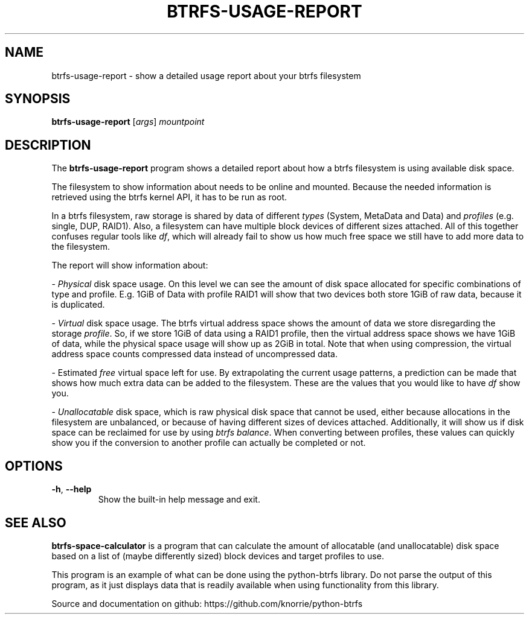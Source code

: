 .TH BTRFS\-USAGE\-REPORT 1 "2018" "" "Btrfs Usage Report"
.nh
.ad l

.SH "NAME"
btrfs\-usage\-report \- show a detailed usage report about your btrfs filesystem

.SH SYNOPSIS
.B btrfs\-usage\-report
[\fIargs\fR]
.IR mountpoint

.SH DESCRIPTION
The \fBbtrfs\-usage\-report\fR program shows a detailed report about how a
btrfs filesystem is using available disk space.

The filesystem to show information about needs to be online and mounted.
Because the needed information is retrieved using the btrfs kernel API, it has
to be run as root.

In a btrfs filesystem, raw storage is shared by data of different \fItypes\fR
(System, MetaData and Data) and \fIprofiles\fR (e.g. single, DUP, RAID1). Also,
a filesystem can have multiple block devices of different sizes attached. All
of this together confuses regular tools like \fIdf\fR, which will already fail
to show us how much free space we still have to add more data to the
filesystem.

The report will show information about:

- \fIPhysical\fR disk space usage. On this level we can see the amount of disk
space allocated for specific combinations of type and profile. E.g. 1GiB of
Data with profile RAID1 will show that two devices both store 1GiB of raw data,
because it is duplicated.

- \fIVirtual\fR disk space usage. The btrfs virtual address space shows the
amount of data we store disregarding the storage \fIprofile\fR. So, if we store
1GiB of data using a RAID1 profile, then the virtual address space shows we
have 1GiB of data, while the physical space usage will show up as 2GiB in
total. Note that when using compression, the virtual address space counts
compressed data instead of uncompressed data.

- Estimated \fIfree\fR virtual space left for use. By extrapolating the current
usage patterns, a prediction can be made that shows how much extra data can be
added to the filesystem. These are the values that you would like to have
\fIdf\fR show you.

- \fIUnallocatable\fR disk space, which is raw physical disk space that cannot
be used, either because allocations in the filesystem are unbalanced, or
because of having different sizes of devices attached. Additionally, it will
show us if disk space can be reclaimed for use by using \fIbtrfs balance\fR.
When converting between profiles, these values can quickly show you if the
conversion to another profile can actually be completed or not.

.SH OPTIONS
.TP
.BR \-h ", " \-\-help
Show the built\-in help message and exit.

.SH "SEE ALSO"

\fBbtrfs\-space\-calculator\fR is a program that can calculate the amount of
allocatable (and unallocatable) disk space based on a list of (maybe
differently sized) block devices and target profiles to use.

This program is an example of what can be done using the python-btrfs library.
Do not parse the output of this program, as it just displays data that is
readily available when using functionality from this library.

Source and documentation on github: https://github.com/knorrie/python-btrfs
